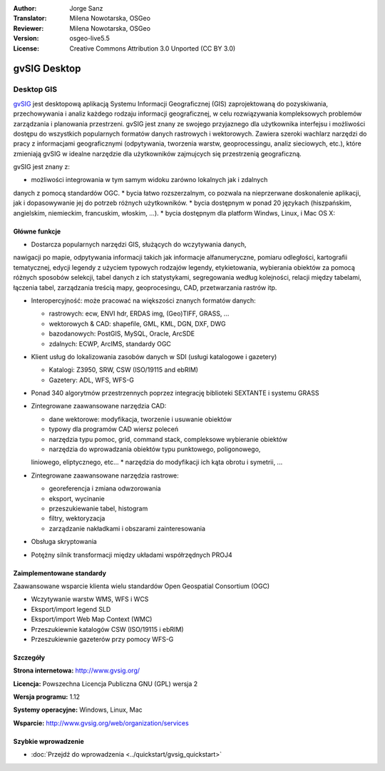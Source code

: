 :Author: Jorge Sanz 
:Translator: Milena Nowotarska, OSGeo
:Reviewer: Milena Nowotarska, OSGeo
:Version: osgeo-live5.5
:License: Creative Commons Attribution 3.0 Unported (CC BY 3.0)

.. image:: ../../images/project_logos/logo-gvSIG.png
  :scale: 75 %
  :alt: project logo
  :align: right
  :target: http://www.gvsig.org/

.. image:: ../../images/logos/OSGeo_incubation.png
  :scale: 100 %
  :alt: OSGeo Project
  :align: right
  :target: http://www.osgeo.org/incubator/process/principles.html


gvSIG Desktop
================================================================================

Desktop GIS
~~~~~~~~~~~~~~~~~~~~~~~~~~~~~~~~~~~~~~~~~~~~~~~~~~~~~~~~~~~~~~~~~~~~~~~~~~~~~~~~

gvSIG_ jest desktopową aplikacją Systemu Informacji Geograficznej (GIS) 
zaprojektowaną do pozyskiwania, przechowywania i analiz każdego rodzaju
informacji geograficznej, w celu rozwiązywania kompleksowych problemów 
zarządzania i planowania przestrzeni. gvSIG jest znany ze swojego 
przyjaznego dla użytkownika interfejsu i możliwości dostępu do wszystkich 
popularnych formatów danych rastrowych i wektorowych. Zawiera 
szeroki wachlarz narzędzi do pracy z informacjami geograficznymi (odpytywania,
tworzenia warstw, geoprocessingu, analiz sieciowych, etc.), które zmieniają 
gvSIG w idealne narzędzie dla użytkowników zajmujcych się przestrzenią 
geograficzną.

gvSIG jest znany z:

* możliwości integrowania w tym samym widoku zarówno lokalnych jak i zdalnych 
danych z pomocą standardów OGC.
* bycia łatwo rozszerzalnym, co pozwala na nieprzerwane doskonalenie 
aplikacji, jak i dopasowywanie jej do potrzeb różnych użytkowników.
* bycia dostępnym w ponad 20 językach (hiszpańskim, angielskim, 
niemieckim, francuskim, włoskim, ...).
* bycia dostępnym dla platform Windws, Linux, i Mac OS X:

.. image:: ../../images/screenshots/1024x768/gvsig_desktop.png
  :scale: 50 %
  :alt: screenshot
  :align: right

Główne funkcje
--------------------------------------------------------------------------------

* Dostarcza popularnych narzędzi GIS, służących do wczytywania danych, 
nawigacji po mapie, odpytywania informacji takich jak informacje 
alfanumeryczne, pomiaru odległości, kartografii tematycznej, edycji 
legendy z użyciem typowych rodzajów legendy, etykietowania, wybierania 
obiektów za pomocą różnych sposobów selekcji, tabel danych z ich statystykami, 
segregowania według kolejności, relacji między tabelami, łączenia tabel, 
zarządzania treścią mapy, geoprocesingu, CAD, przetwarzania rastrów itp.

* Interopercyjność: może pracować na większości znanych formatów danych:

  * rastrowych: ecw,  ENVI hdr, ERDAS img, (Geo)TIFF, GRASS, ...
  * wektorowych & CAD: shapefile, GML, KML, DGN, DXF, DWG
  * bazodanowych: PostGIS, MySQL, Oracle, ArcSDE
  * zdalnych: ECWP, ArcIMS, standardy OGC

* Klient usług do lokalizowania zasobów danych w SDI (usługi katalogowe i gazetery)
  
  * Katalogi: Z3950, SRW, CSW (ISO/19115 and ebRIM)
  * Gazetery: ADL, WFS, WFS-G
  
* Ponad 340 algorytmów przestrzennych poprzez integrację biblioteki SEXTANTE i systemu GRASS 
  
* Zintegrowane zaawansowane narzędzia CAD:

  * dane wektorowe: modyfikacja, tworzenie i usuwanie obiektów
  * typowy dla programów CAD wiersz poleceń
  * narzędzia typu pomoc, grid, command stack, compleksowe wybieranie obiektów
  * narzędzia do wprowadzania obiektów typu punktowego, poligonowego, 
  liniowego, eliptycznego, etc...
  * narzędzia do modyfikacji ich kąta obrotu i symetrii, ...
  
* Zintegrowane zaawansowane narzędzia rastrowe:

  * georeferencja i zmiana odwzorowania
  * eksport, wycinanie
  * przeszukiewanie tabel, histogram
  * filtry, wektoryzacja
  * zarządzanie nakładkami i obszarami zainteresowania

* Obsługa skryptowania
* Potężny silnik transformacji między układami współrzędnych PROJ4


Zaimplementowane standardy
--------------------------------------------------------------------------------

Zaawansowane wsparcie klienta wielu standardów Open Geospatial Consortium (OGC)

* Wczytywanie warstw WMS, WFS i WCS
* Eksport/import legend SLD
* Eksport/import Web Map Context (WMC)
* Przeszukiewnie katalogów CSW (ISO/19115 i ebRIM)
* Przeszukiewnie gazeterów przy pomocy WFS-G 

Szczegóły
--------------------------------------------------------------------------------

**Strona internetowa:** http://www.gvsig.org/

**Licencja:** Powszechna Licencja Publiczna GNU (GPL) wersja 2

**Wersja programu:** 1.12

**Systemy operacyjne:** Windows, Linux, Mac

**Wsparcie:** http://www.gvsig.org/web/organization/services


.. _gvSIG: http://www.gvsig.org


Szybkie wprowadzenie
--------------------------------------------------------------------------------

* :doc:`Przejdź do wprowadzenia <../quickstart/gvsig_quickstart>`
